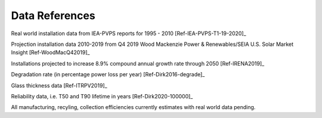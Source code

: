 .. _datareferences:

Data References
===============

Real world installation data from IEA-PVPS reports for 1995 - 2010 [Ref-IEA-PVPS-T1-19-2020]_

Projection installation data 2010-2019 from Q4 2019 Wood Mackenzie Power & Renewables/SEIA U.S. Solar Market Insight [Ref-WoodMacQ42019]_

Installations projected to increase 8.9% compound annual growth rate through 2050 [Ref-IRENA2019]_

Degradation rate (in percentage power loss per year) [Ref-Dirk2016-degrade]_

Glass thickness data [Ref-ITRPV2019]_

Reliability data, i.e. T50 and T90 lifetime in years [Ref-Dirk2020-100000]_

All manufacturing, recyling, collection efficiencies currently estimates with real world data pending.
